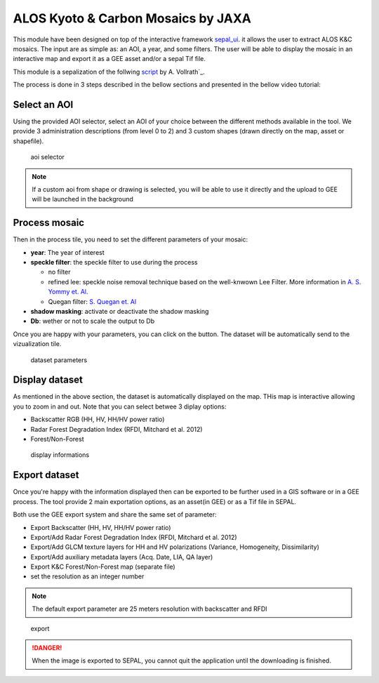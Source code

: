 ALOS Kyoto & Carbon Mosaics by JAXA
===================================

This module have been designed on top of the interactive framework `sepal_ui <https://github.com/12rambau/sepal_ui>`_. it allows the user to extract ALOS K&C mosaics. 
The input are as simple as: an AOI, a year, and some filters. The user will be able to display the mosaic in an interactive map and export it as a GEE asset and/or a sepal Tif file.

This module is a sepalization of the follwing `script <https://code.earthengine.google.com/3784ea8db0b93bcaa41d1a3ada0c055e>`_ by A. Vollrath`_.

The process is done in 3 steps described in the bellow sections and presented in the bellow video tutorial: 

.. youtube:: Asc8Nz0B1DI

Select an AOI
-------------

Using the provided AOI selector, select an AOI of your choice between the different methods available in the tool. We provide 3 administration descriptions (from level 0 to 2) and 3 custom shapes (drawn directly on the map, asset or shapefile). 

.. figure:: https://raw.githubusercontent.com/lecrabe/alos_mosaics/main/doc/img/aoi_select.png 
    
    aoi selector 
    
.. note::

    If a custom aoi from shape or drawing is selected, you will be able to use it directly and the upload to GEE will be launched in the background
    

Process mosaic 
--------------

Then in the process tile, you need to set the different parameters of your mosaic: 

-   **year**: The year of interest 
-   **speckle filter**: the speckle filter to use during the process
    
    -   no filter
    -   refined lee: speckle noise removal technique based on the well-knwown Lee Filter. More information in `A. S. Yommy et. Al <https://doi.org/10.1109/IHMSC.2015.236>`_.
    -   Quegan filter: `S. Quegan et. Al <https://doi.org/10.1109/36.964973>`_
    
-   **shadow masking**: activate or deactivate the shadow masking
-   **Db**: wether or not to scale the output to Db

Once you are happy with your parameters, you can click on the button. The dataset will be automatically send to the vizualization tile.

.. figure:: https://raw.githubusercontent.com/lecrabe/alos_mosaics/main/doc/img/parameters.png

    dataset parameters 

Display dataset
---------------

As mentioned in the above section, the dataset is automatically displayed on the map. THis map is interactive allowing you to zoom in and out. 
Note that you can select betwee 3 diplay options: 

-   Backscatter RGB (HH, HV, HH/HV power ratio)
-   Radar Forest Degradation Index (RFDI, Mitchard et al. 2012)
-   Forest/Non-Forest

.. figure:: https://raw.githubusercontent.com/lecrabe/alos_mosaics/main/doc/img/display.png

    display informations

Export dataset 
--------------

Once you're happy with the information displayed then can be exported to be further used in a GIS software or in a GEE process. The tool provide 2 main exportation options, as an asset(in GEE) or as a Tif file in SEPAL. 

Both use the GEE export system and share the same set of parameter: 

-   Export Backscatter (HH, HV, HH/HV power ratio)
-   Export/Add Radar Forest Degradation Index (RFDI, Mitchard et al. 2012)
-   Export/Add GLCM texture layers for HH and HV polarizations (Variance,  Homogeneity, Dissimilarity)
-   Export/Add auxiliary metadata layers (Acq. Date, LIA, QA layer)
-   Export K&C Forest/Non-Forest map (separate file)
-   set the resolution as an integer number

.. note:: 

    The default export parameter are 25 meters resolution with backscatter and RFDI
    
.. figure:: https://raw.githubusercontent.com/lecrabe/alos_mosaics/main/doc/img/export.png

    export
    
.. danger::

    When the image is exported to SEPAL, you cannot quit the application until the downloading is finished.





